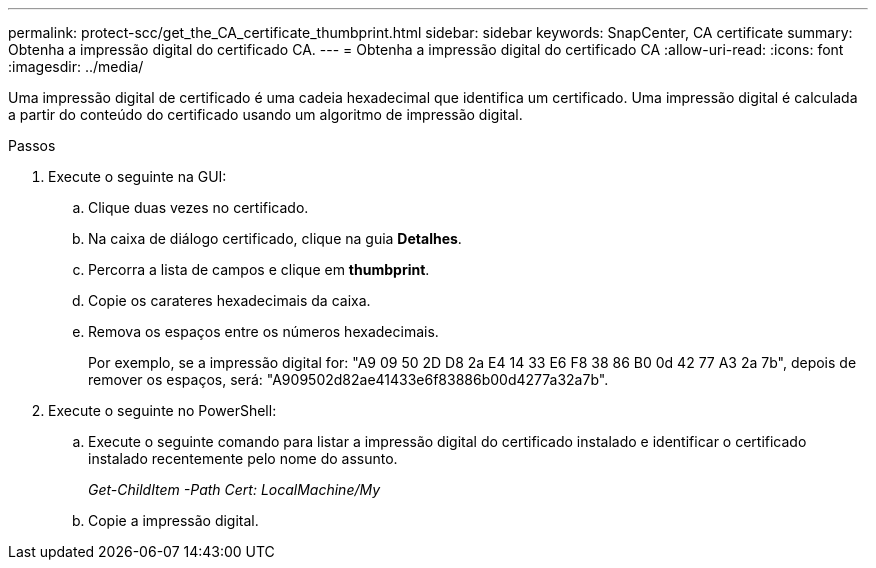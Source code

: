 ---
permalink: protect-scc/get_the_CA_certificate_thumbprint.html 
sidebar: sidebar 
keywords: SnapCenter, CA certificate 
summary: Obtenha a impressão digital do certificado CA. 
---
= Obtenha a impressão digital do certificado CA
:allow-uri-read: 
:icons: font
:imagesdir: ../media/


[role="lead"]
Uma impressão digital de certificado é uma cadeia hexadecimal que identifica um certificado. Uma impressão digital é calculada a partir do conteúdo do certificado usando um algoritmo de impressão digital.

.Passos
. Execute o seguinte na GUI:
+
.. Clique duas vezes no certificado.
.. Na caixa de diálogo certificado, clique na guia *Detalhes*.
.. Percorra a lista de campos e clique em *thumbprint*.
.. Copie os carateres hexadecimais da caixa.
.. Remova os espaços entre os números hexadecimais.
+
Por exemplo, se a impressão digital for: "A9 09 50 2D D8 2a E4 14 33 E6 F8 38 86 B0 0d 42 77 A3 2a 7b", depois de remover os espaços, será: "A909502d82ae41433e6f83886b00d4277a32a7b".



. Execute o seguinte no PowerShell:
+
.. Execute o seguinte comando para listar a impressão digital do certificado instalado e identificar o certificado instalado recentemente pelo nome do assunto.
+
_Get-ChildItem -Path Cert: LocalMachine/My_

.. Copie a impressão digital.



